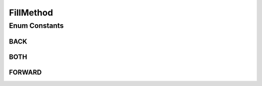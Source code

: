 FillMethod
==========

.. java:package:: net.johnewart.shuzai
   :noindex:

.. java:type:: public enum FillMethod

   Created with IntelliJ IDEA. User: jewart Date: 5/22/14 Time: 10:41 AM To change this template use File | Settings | File Templates.

Enum Constants
--------------
BACK
^^^^

.. java:field:: public static final FillMethod BACK
   :outertype: FillMethod

BOTH
^^^^

.. java:field:: public static final FillMethod BOTH
   :outertype: FillMethod

FORWARD
^^^^^^^

.. java:field:: public static final FillMethod FORWARD
   :outertype: FillMethod

